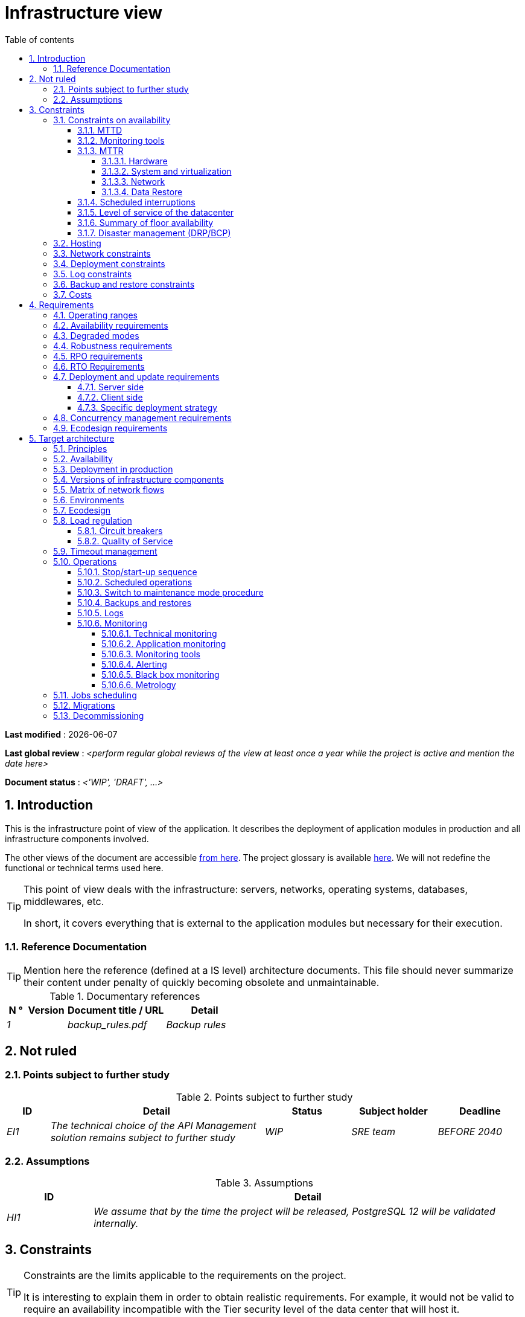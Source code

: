 # Infrastructure view
:sectnumlevels: 4
:toclevels: 4
:sectnums: 4
:toc: left
:icons: font
:toc-title: Table of contents

*Last modified* : {docdate} 

*Last global review* : _<perform regular global reviews of the view at least once a year while the project is active and mention the date here>_

*Document status* :  _<'WIP', 'DRAFT', ...>_

//🏷{"id": "e3208a9c-8d35-46a1-9399-aacea9817e0a", "labels": ["level::intermediate", "project_size::large", "detail_level::overview", "constraint"]}
## Introduction
This is the infrastructure point of view of the application. It describes the deployment of application modules in production and all infrastructure components involved.

The other views of the document are accessible link:./README.adoc[from here].
The project glossary is available link:glossary.adoc[here]. We will not redefine the functional or technical terms used here.

[TIP]
====
This point of view deals with the infrastructure: servers, networks, operating systems, databases, middlewares, etc.

In short, it covers everything that is external to the application modules but necessary for their execution.
====

//🏷{"id": "06fd3383-f875-4a44-a1f8-d135f9050038", "labels": ["level::intermediate", "project_size::large", "detail_level::overview", "constraint"]}
### Reference Documentation
[TIP]
Mention here the reference (defined at a IS level) architecture documents. This file should never summarize their content under penalty of quickly becoming obsolete and unmaintainable.

.Documentary references
[cols="1e,2e,5e,4e"]
|====
| N ° | Version | Document title / URL | Detail

| 1 || backup_rules.pdf
| Backup rules

|====

//🏷{"id": "933039be-008f-40c7-a630-a08002b379f1", "labels": ["level::intermediate", "project_size::large", "detail_level::overview", "constraint"]}
## Not ruled
//🏷{"id": "87385297-c5c3-44f6-b9e8-7599576dda0a", "labels": ["level::intermediate", "project_size::large", "detail_level::overview", "constraint"]}
### Points subject to further study
.Points subject to further study
[cols="1e,5e,2e,2e,2e"]
|====
| ID | Detail | Status | Subject holder | Deadline

| EI1
| The technical choice of the API Management solution remains subject to further study
| WIP
| SRE team
| BEFORE 2040

|====

//🏷{"id": "30d20b83-e35d-464b-8286-3ff230fb1471", "labels": ["level::intermediate", "project_size::large", "detail_level::overview", "constraint"]}
### Assumptions

.Assumptions
[cols="1e,5e"]
|====
| ID | Detail

| HI1
| We assume that by the time the project will be released, PostgreSQL 12 will be validated internally.
|====

//🏷{"id": "82a207de-bc6f-4a62-a586-96a2b4c9f4dc", "labels": ["level::intermediate", "project_size::large", "detail_level::overview", "constraint"]}
## Constraints

[TIP]
====
Constraints are the limits applicable to the requirements on the project.

It is interesting to explain them in order to obtain realistic requirements. For example, it would not be valid to require an availability incompatible with the Tier security level of the data center that will host it.

====

//🏷{"id": "cc4a17a8-d68b-43cf-8b4e-c64829d950fc", "labels": ["level::intermediate", "project_size::large", "detail_level::overview", "constraint"]}
### Constraints on availability

[TIP]
====
The elements provided here can serve as a basis for the SLO (Service Level Objective). Ideally, this file should simply point to such an SLO without further clarification. When available, it may be augmented with others metrics like MTTF (Mean Time Between Failures).

This chapter has a pedagogical vocation because it highlights the maximum possible availability: the final availability of the application can only be lower.
====

//🏷{"id": "a18eb613-e522-4bf5-a1fd-742b9d754ce1", "labels": ["level::intermediate", "project_size::large", "detail_level::overview", "constraint"]}
#### MTTD

[TIP]
====
Provide here the elements which make possible to estimate the average incident detection time.
====
====
Example 1: hypervision is done 24/7/365

Example 2: the production support service is available during office hours but an on-call duty is set up with alerting by e-mail and SMS 24/7 from Monday to Friday.
====

//🏷{"id": "dc11b031-5685-4972-9832-138fa74cd30b", "labels": ["level::intermediate", "project_size::large", "detail_level::overview", "constraint"]}
#### Monitoring tools

[TIP]
====
Give here the tools and monitoring rules imposed at the IS level and any related constraints.
====
====
Example 1: The application will be supervised using Zabbix

Example 2: The batches must be able to be launch using a REST endpoint

Example 3: A failed batch must not be scheduled again without a human acknowledgment
====

//🏷{"id": "6903a99e-8b8e-464b-909c-d40da5a808d1", "labels": ["level::intermediate", "project_size::large", "detail_level::overview", "constraint"]}
#### MTTR

[TIP]
====
Provide the elements to estimate the average repair time (Mean Time To Repair). Note that it is important to distinguish MTTD from MTTR. Indeed, it is not because a fault is detected that the skills or resources necessary for its correction are available.

Specify the time slots for operators to be present during the day and the possibilities of on-call duty.

If you have statistics or post-mortems, mention the average effective durations already observed.

List here the intervention times of the hardware, software, electricity, telecom service providers, etc.

We tentatively divide this section into "Hardware", "System and Virtualization", "Network", and "Data Recovery" subsections. Other categories are possible.
====

##### Hardware

TIP: Describe here the elements used to predict the MTTR of hardware elements (servers / racks / network equipment / electrical systems, etc.). List for example here the durations of intervention of the material service providers, electricity….

====
Example 1: Five spare physical servers are available at any given time.

Example 2: The Hitashi support contract provides for an intervention on the SAN bays in less than 24 hours.

Example 3: Replacement of IBM hardware support on BladeCenter blades is provided in 4 hours from 8 am to 5 pm, working days only.
====

##### System and virtualization

TIP: List here the elements allowing to estimate the correction time of a problem related to the OS or to a possible virtualization solution.

====
Example 1: At least one expert from each main domain (system and virtualization, storage, network) is present during office hours.

Example 2: Like any application hosted at datacenter X, the application will have the presence of operators from 7 a.m. to 8 p.m. working days. No standby engineer is planned.

Example 3: The observed restore time of a 40 GiB VM Veeam backup is 45 mins.

====

##### Network

TIP: List here the elements related to the network allowing to estimate the durations of intervention of the service providers or Telecom suppliers...

====
Example 1: A network engineer is on call every weekend.

Example 2: Orange's SLA provides for restoration of the Internet connection under nominal conditions in less than 24 hours.
====

##### Data Restore
TIP: List here the elements allowing to evaluate the duration of data restoration (files / objects / database). The RTO requirements listed below should take this MTTR into account.

====
Example 1: The Barman restore time of a Postgresql database is approximately (in hours) `0.1*x + 0.2*y` with x, the size of the database in GiB and `y` the number of days of logs to replay.

Example 2: Restoring an offline backup (on tape) requires at least 4 hours of additional preparation.
====


//🏷{"id": "421860fb-b6b3-461a-b149-57c6ba6dae41", "labels": ["level::intermediate", "project_size::large", "detail_level::overview", "constraint"]}
#### Scheduled interruptions

[TIP]
====
Give here the list and the duration of the standard programmed interruptions (maintenance windows).
====

====
Example 1: We estimate the interruption for maintenance of each server at 5 mins per month. The base effective server availability rate is therefore 99.99%.

Example 2: following security updates to certain RPM packages (kernel, libc, etc.), the RHEL servers are restarted automatically the night of the Wednesday following the update. This will result in an downtime of 5 mins on average 4 times a year.

====

//🏷{"id": "21d704f6-f740-40f9-986c-36274643a711", "labels": ["level::intermediate", "project_size::large", "detail_level::overview", "constraint"]}
#### Level of service of the datacenter

[TIP]
====
Give here the security level of the data center (DC) according to the Uptime Institute scale (Tier from 1 to 4).

TIP: It should be noted that modern Cloud architectures favor the redundancy of DCs across distant sites rather than a higher Tier level at a single site (provided that data can be replicated effectively and a delay in immediate data consistency is acceptable, see the CAP theorem). Simplistically, it can be calculated that the availability of two active DCs in parallel is seven nines versus four nines for a Tier 4 DC. A compromise between the two models is deployment in redundant zones of the same site, at the cost of greater vulnerability to disasters.


.Tier levels of data centers (source: Wikipedia)
[cols="1,1,1,1,1,1"]
|====
|Tier level | Features | Availability rate | Annual statistical unavailability | Hot maintenance possible? | Fault-tolerance?

| Tier 1
| Not redundant
| 99.671%
| 28.8 h
| No
| No
| Tier 2
| Partial redundancy
| 99.749%
| 10 p.m.
| No
| No
| Tier 3
| Maintainability
| 99.982%
| 1.6 hrs
| Yes
| No
| Tier 4
| Fault tolerance
| 99.995%
| 0.4 h
| Yes
| Yes
|====
====

====
Example: the Madrid DC is Tier 3
====

//🏷{"id": "7c1d0446-34df-4572-92b0-19baaba54183", "labels": ["level::intermediate", "project_size::large", "detail_level::overview", "constraint"]}
#### Summary of floor availability

[TIP]
====
Taking into account the previous elements, estimate the maximum floor availability of an application module (excluding disaster). Any requirement should be lower than this. In the case of a cloud, use the supplier's SLA as a basis. In the case of an internally hosted application, take into account the availability of the datacenter and scheduled downtimes.
====

====
Example: <datacenter availability> * <% of time not in scheduled maintenance> * <system availability> * <hardware availability> = 99.8 x 99.99 x 99.6 x 99.99 = ~ * 99.4% *.
====

//🏷{"id": "4860fb1c-98e9-4c2c-adfc-09ea8149235d", "labels": ["level::intermediate", "project_size::large", "detail_level::overview", "constraint"]}
#### Disaster management (DRP/BCP)

[TIP]
====
A Disaster Recovery Plan (DRP) contains IT procedures and systems allowing IT services to be resumed ASAP after a disaster. DRP is a subset of a Business Continuity Plan (BCP). BCP provides an holistic perspective of the business procedures and systems required for an organization to continue in case of a disaster. A DRP focus on the IT part of it.

Disaster Management is a complex subject. In most cases, it is managed at an IS level. It is one of the strengths of public clouds (GCP, AWS, Azure...) to handle a part of this complexity for you. Specific offers exist: see Disaster Recovery as a Service (DRaaS).

Disasters can be classified into three categories : 

* Natural (earthquakes, floods, hurricanes, hot weather...).
* Incident in the datacenter (accidental like industrial accidents, fires, major electrical failures, major network/storage/compute hardware outages, major sysadmin errors or intensional: military, terroristic, sabotage...).
* Cyber: DDOS, virus, ransomware...

Some BCP leverage High Availability (HA) architectures to allow continuity of critical IT activities of the organization during a disaster without notable interruption. Basically, a DRP focus on how to restore an IS after a disaster while HA architecture focus on making it work even when a disaster occurs.

The most important requirements to take into account when designing the architecture are the *RPO* (Recovery Point Objective, i.e. how much data we agree to lose since last backup) and the *RTO* (Recovery Time Objective, i.e. the maximum acceptable time to resume the operations). The lower the RTO and RPO, the more associated costs increase. It is therefore important to choose the right architecture for each IT service according to its importance and budget. An HA architecture targets a RTO and a RPO of zero or very near zero.

IT architects have two main options: 

* When targeting a near zero RTO, only an HA architecture (like a multi-zones active-active clusters) can meet the requirement.
* For less demanding RTO (from several hours to several days), the most important thing is the time of data download and restoration into a backup DC.

Both options requires either an alternate site (at least ~10 km away from the main DC) or a public cloud solution. Note that synchronous data replication between DC is realistic only for short distances (few kms). For more distant DC, the latency is too high for most use cases. Asynchronous replication can be used at the price of loosing a few seconds of transactions when an incident occurs.

Describe among others:

* Redundant equipment in the second data center, number of spare servers, capacity of the standby data center compared to the main data center.
* Recovery measures (OS, data, applications).
* Organization's RTO and RPO.
* Data replication mode between DC.
* Failback policy (reversibility): should we switch back to the first datacenter? How ?
* How are the blank tests organized? How often?
====
====
Example: As a reminder (see[doc xyz]), the VMs are replicated in the standby alternative datacenter via vSphere Metro Storage Cluster technology using SRDF in asynchronous mode. In the event of a disaster, the replicated VM at the standby site are up to date and ready to start.

Example 2: Two spare servers are available in the London site. Business data is backed-up every 4 hours and uploaded to BackBlaze.com. Estimated RPO is therefore 4H and RTO 2H.
====


//🏷{"id": "c7c4fce5-c971-4ec8-bef7-006381492aff", "labels": ["level::intermediate", "project_size::large", "detail_level::overview", "constraint"]}
### Hosting

* Where will this application modules be hosted? "on premises" datacenter? Private cloud? IaaS? PaaS? other?
* Who will operate this application modules? internally? Outsourced? No administration at all (PaaS) ...?

====
Example 1: This application will be hosted internally in the NYC datacenter (the sole to ensure the required service availability) and will be operated by the Boston team.
====

====
Example 2: Given the very high level of security required to run the application, the solution should only be operated internally by sworn officials. For the same reason, cloud solutions are excluded.
====

====
Example 3: Given the very large number of calls from this application to the PERSON repository, both will be collocated in the XYZ VLAN.
====

//🏷{"id": "6f7d74be-7024-4a6e-af4d-d084d49109ae", "labels": ["level::intermediate", "project_size::large", "detail_level::overview", "constraint"]}
### Network constraints

[TIP]
====
List the constraints dealing with the network, in particular the theoretical maximum bandwith and the divisions into security zones.
====
====
Example 1: the LAN has a maximum bandwith of 10 Gbps
====
====
Example 2: The intranet modules must be located in a trusted zone that cannot be accessed from the Internet.
====

//🏷{"id": "86a3082e-7069-4120-b86f-f886ef919986", "labels": ["level::intermediate", "project_size::large", "detail_level::overview", "constraint"]}
### Deployment constraints

[TIP]
====
List the constraints related to the deployment of modules and infrastructure components.
====
====
Example 1: A Virtual Machine should only host a single Postgresql instance.

Example 2: Java applications must be deployed as an executable jar and not as a war.

Example 3: Any application must be packaged as an OCI image and deployable on Kubernetes via a set of structured manifests in Kustomize format.

====

//🏷{"id": "0a25770c-6a02-4fa3-82cc-bf5152d3cba6", "labels": ["level::intermediate", "project_size::large", "detail_level::overview", "constraint"]}
### Log constraints

[TIP]
====
List the constraints related to logs
====
====
Example 1: an application must not produce more than 1 Tio of logs/month.

Example 2: the maximum retention period for logs is 3 months.
====

//🏷{"id": "608d63e6-7299-4976-bf59-52fa1c6ac486", "labels": ["level::intermediate", "project_size::large", "detail_level::overview", "constraint"]}
### Backup and restore constraints

[TIP]
====
List the constraints related to backups

A common constraint is adherence to the 3-2-1 method:

* At least 3 copies of the data (the active data + 2 backups);
* At least 2 different storage technologies for these 3 copies (example: SSD for the active data and two backups on tape);
* At least 1 offline and offsite copy (example: a set of tapes stored in a fireproof safe at the bank).

====
====
Example 1: The maximum disk space that can be provisioned by a project for backups is 100 TiB.

Example 2: the maximum retention period for backups is two years

Example 3: Count 1 min/GiB for a NetBackup restore.
====

//🏷{"id": "22e6cfa3-bc3d-466c-a902-9854540258b7", "labels": ["level::intermediate", "project_size::large", "detail_level::overview", "constraint"]}
### Costs

[TIP]
====
List the budget limits.
====
====
Example 1: AWS Cloud service charges should not exceed $5K/year for this project.
====

//🏷{"id": "f9ed2469-e3e5-48a1-8b69-4b9c9492c6cb", "labels": ["level::intermediate", "project_size::large", "detail_level::overview", "constraint"]}
## Requirements

[TIP]
====
Contrary to the constraints which fixed the boundaries to which any application had to conform, the non-functional requirements are given by the project decision-makers.

Schedule interviews to collect requirements. To result into something useful, interviews must be educational, recall the constraints and highlight realistic costs.

If certain requirements are still not realistic, mention it in the "Points subject to further study" section.

====

//🏷{"id": "332c967b-3729-4a5f-984e-fc2f301b0329", "labels": ["level::intermediate", "project_size::large", "detail_level::overview", "constraint"]}
### Operating ranges

[TIP]
====
The main operating ranges are listed here (do not go into too much detail, this is not a production plan).

Think about users located in other time zones.

The information given here will be used as input to the application SLA.
====

====
Example of operating windows
[cols="1e,5e,2e"]
|====
| No window | Hours | Detail

| 1
| From 8:00 a.m. to 7:30 p.m. NYC time, 5 days/7 working days
| Intranet users

| 2
| 9:00 p.m. to 5:00 a.m. NYC time
| Batches running

| 3
| 24/7/365
| Internet users

|====
====

//🏷{"id": "08cb1019-20c4-42ef-9bf2-4adf72936c1c", "labels": ["level::intermediate", "project_size::large", "detail_level::overview", "constraint"]}
### Availability requirements

[TIP]
====
We list the availability requirements here. The technical measures to achieve them will be given in the technical architecture of the solution.

These information can be used as input to the application *SLA*.

Be careful to frame these requirements because decision-makers often tends to request very high availability without always realizing the implications. The cost and complexity of the solution increases exponentially with the level of availability required.

The physical, technical or even software architecture can be completely different depending on the availability requirements (middleware or even database clusters, expensive hardware redundancies, asynchronous architecture, session caches, failover, etc.).

It is generally estimated that high availability (HA) starts at two new ones (99%), that is to say around 90 hours of downtime per year.

Give the availability requested by range.

The availability required here must be consistent with the “Constraints on availability” of the IS.
====

.Maximum allowable downtime per range
[cols="1e,5e"]
|====
| Operation range ID | Maximum downtime

| 1
| 24h, maximum 7 times a year

| 2
| 4 hours, 8 times a year

| 3
| 4 hours, 8 times a year
|====

//🏷{"id": "afdd573d-d1f8-4958-99c1-e404592396d0", "labels": ["level::intermediate", "project_size::large", "detail_level::overview", "constraint"]}
### Degraded modes
[TIP]
====
Specify the degraded application modes.
====

====
Example 1: The _mysite.com_ site must be able to continue to accept orders in the absence of the logistics department.
====
====
Example 2: If the SMTP server no longer works, the emails will be stored in the database and then resubmitted following a manual operation by the operators.
====

//🏷{"id": "231768e7-6a9d-429e-b200-2febdd91a0e3", "labels": ["level::intermediate", "project_size::large", "detail_level::overview", "constraint"]}
### Robustness requirements

[TIP]
====
The robustness of the system indicates its ability not to produce errors during exceptional events such as overload or failure of one of its infrastructure components.

This robustness is expressed in absolute value per unit of time: number of (technical) errors per month, number of messages lost per year, etc.

Be careful not to be too demanding on this point because great robustness can imply the implementation of fault-tolerant systems that are complex, expensive and that can go against the capacity to scale up, or even availability.
====
====
Example 1: no more than 0.001% of requests in error
====
====
Example 2: the user must not lose his shopping cart even in the event of a breakdown (be careful, this type of requirement impacts the architecture in depth, see the <<Availability>> section).
====
====
Example 3: the system should be able to withstand a load three times greater than the average with a response time of less than 10 seconds at the 95th percentile.
====

//🏷{"id": "f0e94586-876d-46ca-b060-b5dcde468734", "labels": ["level::intermediate", "project_size::large", "detail_level::overview", "constraint"]}
### RPO requirements

[TIP]
====
Give here the Recovery Point Objective (RPO) of the application (i.e. how much data we agree to lose since last backup) in unit of times. 

Data restoration occurs mainly in following cases:

* Hardware data loss (unlikely with redundant systems).
* A power-user or operator error (quite common).
* An application bug.
* A deliberate destruction of data (ransomware-type attack) ...

====
====
Example: We shouldn't loose more than one working day of application data.
====

//🏷{"id": "3e07d851-b2dc-422f-9cba-1b4447a5c956", "labels": ["level::intermediate", "project_size::large", "detail_level::overview", "constraint"]}
### RTO Requirements

[TIP]
====
The Recovery Time Objective (in unit of times) is the maximum authorized time objective for reopening the service following an incident.

This requirement must be compatible (less than or equal) to the MTTR given in constraint above. It is in fact useless to require an RTO of 1H if the operators have measured an effective MTTR of 2H. It must also be compatible with the availability requirement.

Specify this value only to clarify a precise restoration objective, otherwise, do not complete this section and refer to the MTTR constraint above.
====

====
Example: We must be able to restore and put back online the 3 TiB of the XYZ database in 1 hour maximum.
====

//🏷{"id": "cdb68f23-d2c5-4373-9f7d-e358191f0ebf", "labels": ["level::intermediate", "project_size::large", "detail_level::overview", "constraint"]}
### Deployment and update requirements

//🏷{"id": "663ee84f-7dde-4c6d-acf6-a810ab8fafb4", "labels": ["level::intermediate", "project_size::large", "detail_level::overview", "constraint"]}
#### Server side

[TIP]
====
Specify here how the application should be deployed on the server side.

For example :

* Is the installation manual? scripted with IT Automation tools like Ansible or SaltStack? via Docker images?
* How are the modules deployed? As packages? Are we using a package repository (type yum or apt)? Do we use containers?
* How are they upgraded?
====

//🏷{"id": "fd64ad27-05da-42f0-9491-f790642b5d91", "labels": ["level::intermediate", "project_size::large", "detail_level::overview", "constraint"]}
#### Client side

[TIP]
====
Specify here how the application should be deployed on the client side:

* If the application is large (large .js files or images for example), is there a risk of an impact on the network?
* Local proxy caching to be expected?
* Are firewall rules to be expected?
* (For a Java application): which version of JRE is needed on clients?
* (For a standalone application): which version of the OS is supported?
* If the OS is Windows, does the installation go through a deployment tool (Novell ZENWorks for example)? Does the application come with a Nullsoft-style installer? Does it affect the system (environment variables, registry, etc.) or is it in portable mode (single zip)?
* If the OS is Linux, should the application be provided as a package?
* How are the updates applied?
====

//🏷{"id": "0bbb4d10-bb6c-4cb0-b227-2e97db99eae1", "labels": ["level::intermediate", "project_size::large", "detail_level::overview", "constraint"]}
#### Specific deployment strategy

[TIP]
====
* Are we planning a blue/green deployment?
* Are we planning a canary testing type deployment? if so, on what criteria?
* Are we using feature flags? if so, on which features?
====

====
Example: The application will be deployed in blue/green mode. Once ready, a DNS switch will point to machines with the new version.
====

//🏷{"id": "7d3090d0-87d0-434f-9717-f9a12ccf60d1", "labels": ["level::intermediate", "project_size::large", "detail_level::overview", "constraint"]}
### Concurrency management requirements

[TIP]
====
Specify the internal or external modules that may interfere with the application.
====
====
Example 1: All modules of this application must be able to run concurrently. In particular, batches/GUI concurrency must always be possible because the batches must be able to run during the day.
====
====
Example 2: Batch X should only be started if batch Y is completed correctly, otherwise data may be corrupted.
====

//🏷{"id": "da0d11fe-0dc9-478e-a984-7a80ea1be482", "labels": ["level::intermediate", "project_size::large", "detail_level::overview", "constraint"]}
### Ecodesign requirements

[TIP]
====
Ecodesign consists of limiting the environmental impact of the software and hardware used by the application. Requirements in this area are generally expressed in WH or CO2 equivalent.

Also take into account impressions.

Check out the EPA's Greenhouse Gas Equivalencies Calculator for CO2/KWH equivalency.
====
====
Example 1: The Power usage effectiveness (PUE) of the site must be 1.5 or less.
====
====
Example 2: Ink and paper consumption should be reduced by 10% compared to 2020.
====

//🏷{"id": "602a7a0a-7f25-4512-b0ab-3b97c8a734e0", "labels": ["level::intermediate", "project_size::large", "detail_level::overview", "constraint"]}
## Target architecture

//🏷{"id": "8088138c-5258-4f3a-a293-0984501bb5db", "labels": ["level::intermediate", "project_size::large", "detail_level::overview", "constraint"]}
### Principles

[TIP]
====
What are the main infrastructure principles of our application?
====
====
Examples:

* Modules exposed to the Internet are located in a DMZ protected behind a firewall then a reverse-proxy.
* Regarding interactions between the DMZ and the intranet, a firewall only allows communications from the intranet to the DMZ.
* Active/active clusters will be exposed behind an LVS + Keepalived with direct routing for the return.
====

//🏷{"id": "17a46000-c51d-4fb7-868c-7386aef5b523", "labels": ["level::intermediate", "project_size::large", "detail_level::overview", "constraint"]}
### Availability

[TIP]
====

Availability represents the minimum proportion of time a system over a year during which it works in acceptable conditions. It is expressed as a percentage (example: 99.9%). 

List here the measures taken to meet the availability requirements. The available measures are very varied and should be chosen by the architect according to their respective contribution and cost.

We can group availability measures into four main categories:

* *Monitoring measures* allowing to detect faults as early as possible, hence lowering the MTDT (average detection time).
* *Organizational measures*:
** Human presence (on-call, extended support hours, etc.) which improves the MTTR (average resolution time) and without which monitoring is inefficient;
** Quality of incident management (see ITIL best practices), for example, is an Incident Management Procedure written? Direct enough (for instance several hierarchical validations decrease the MTTR)?
* *High Availability (HA)* measures like clusters or RAID.
* *Data Recovery measures*: is the recovery procedure well defined? Tested? Being able to quickly restore the last backup greatly improves the MTTR.

====
[TIP]
====
*Availability and redundancy*:

* The *availability of a set of serial infrastructure components* can be computed by this formula: `A = A1 * A2 * ... * An`. Example: the availability of an application using a Tomcat server available at 98% and an Oracle database available at 99% would be 97.02%.
* The *availability of a set of infrastructure components in parallel* can be computed by this formula: `A = 1 - (1-A1) * (1-A2) * .. * (1-An)`. Example: the availability of three clustered Nginx servers each available at 98% is 99.999%.
* It is important to be consistent on the *availability of each link* in the linking chain: there is no point in having an expensive active/active cluster of JEE application servers if all these servers call a database located on a single server physical with disks without RAID.
* A system is estimated to be *highly available (HA) from 99%* availability.
* The term *“spare”* designates a spare device (server, disk, electronic card, etc.) which is dedicated to the need for availability but which is not activated outside of failures. Depending on the level of availability requirement, it can be dedicated to the application or shared at the IS level.
* The main *redundancy models* (NMR = N-Modular Redundancy) are listed below (with N, the number of devices ensuring correct operation under load and that we can replicate):
** *N*: No redundancy (example: when a server single power supply fails, the server is down)
** *N+1*: Single Spare. A spare infrastructure component is available (but not yet active), we can support the failure of a piece of equipment (example: we have a spare power supply available).
** *N+M*: Multiple Spare. A single spare infrastructure component cannot handle the load, at least M spare devices are required.
** *2N*: Fully Redundant and Active. The system is fully redundant and active and can withstand the loss of half of the infrastructure components (example: we have two power supplies, if one fails, the server keeps running). This system is considered Fault-Tolerant.
** *2N+1*: Fully Redundant with Additional Spare. In addition to a fully mirrored system, a backup system is available (for maintenance operations for instance).


====
[TIP]
====
*Clustering*:

* A cluster is a *set of nodes (servers) hosting the same application module*.
* Depending on the level of availability sought, each node can be:
** *active*: the node processes the requests (example: one Apache web server among ten and behind a load balancer). Failover time: zero;
** *passive in “hot standby” mode*: the node is installed and started but does not process requests (example: a MySQL slave database which becomes master). MTTR: a few seconds (failure detection time);
** *passive in “warm standby” mode*: the node is started and the application is installed but not started (example: a server with a turned off Tomcat instance hosting our application). In case of failure, the application is started automatically. MTTR: of the order of a minute (time for detection of the failure and activation of the application);
** *passive in "cold standby" mode*: the node is a simple spare. To use it, we have to install the application, configure and start it. MTTR: from tens of minutes with virtualization solutions (eg: KVM live migration) and/or containers (Docker) to several hours on systems where none automatic deployment features are available.
* There are two active/active cluster architectures:
** *Loosely coupled active/active clusters* in which one node is completely independent from the others, either because the application is stateless (the best case), or because the context data (typically an HTTP session) is managed in isolation by each node. In the latter case, the load balancer must ensure session affinity, i.e., always route requests from a client to the same node and in the event of failure of this node, the users routed there lose their session data and need to reconnect (Note: the nodes all share the same data persisted in the database, the context data on each node is only transient data in memory).
** *Strongly coupled active/active clusters* in which all nodes share the same data. In this architecture, all context data must be replicated in every node (e.g. distributed cache of HTTP sessions replicated with JGroups).
====

[TIP]
====
*Failover*:

Failover is the ability of a cluster to ensure that in the event of a failure, requests are no longer sent to the failed node but to a running node. This process is *automatic*.

Without failover, it is up to the client to detect the failure and reconfigure itself to only call the running nodes. In fact, this is rarely practicable and the *clusters almost always have failover capacities*.

A failover solution can be described by the following attributes:

* Which *Failover strategy* ? For instance: "Fail fast" (a node is considered as down as soon as a failure is detected), "On fail, try next one", "On fail, try all".
* Which *fault detection solution*?
** Load balancers can use a wide variety of health checks (mock requests, CPU analysis, logs, etc.) to check the nodes they control;
** Active/passive clusters failure detections work most of the time by listening to the heartbeat of the active server by the passive server, for example via UDP multicast requests in the VRRP protocol used by keepalived.
* How long does it take to detect the failure? failure detection solutions should be configured correctly (as short as possible without degradation of performance) to limit the duration of the failover.
* What *relevance of the detection*? is the down server * really * down? a bad setting or a network micro-cut should not cause a total unavailability of a cluster while the nodes are still healthy.
* What strategy for *failback*?
** in an *N-to-1* cluster, we will failback on the server which had broken down once repaired and the failed server will become the backup server again;
** in an *N-to-N* cluster (an architecture in the process of democratization with the PaaS type cloud like AWS Lambda or CaaS like Kubernetes): the services previously running on the failed node are distributed to the remaining nodes (the cluster having been sized in anticipation of this possible overload).
* *Transparent for the caller or not*? In general, the requests pointing to a server whose failure has not yet been detected fall in error (in timeout most of the time). Some advanced Fault Tolerant systems or architectures can make it transparent for the client.

====
[TIP]
====
A few words about *load balancers*:

* A load balancer (*) is a *mandatory brick* for an active/active cluster.
* In the case of clusters, a classic error is to make LB a *SPOF*. We would then reduce the total availability of the system instead of improving it. When dealing with the clusters with a availability vocation (i.e. not only performance-oriented), it is necessary to redundant the LB itself in active/passive mode (obviously not in active/active mode otherwise, we would only shift the problem). The passive LB must monitor the active LB at high frequency and replace it automatically as soon as it falls.
* It is crucial to configure correctly and at a sufficient frequency the *heath checks* to the destination nodes because otherwise the LB will continue to send requests to failed or overloaded nodes.
* Some advanced LBs (example: `redispatch` option of HAProxy) allow the failover process to be transparent seen from the client by retrying to other nodes in the event of a failure or timeout and therefore improve fault tolerance since we avoid to return an error to the caller during the fault pre-detection period.
* *Round Robin load repartition algorithm is not always the best choice*. A simple algorithm is the LC (Least Connection) allowing the LB to favor the least loaded nodes. Other clever algorithms exist and can be taken into consideration (weight systems per node or combination load + weight for example). However, make sure to carefully test and understand the chosen algorithm implications to avoid any catastrophic outage.
* In the Open-Source world, see for example LVS + keepalived or HAProxy + keepalived.

====

[TIP]
====
*Fault tolerance*:

Fault Tolerance (FT = Fault Tolerance) should not be confused with HA; It is *stricter version of HA where availability is 100% and no data can be lost* (Wikipedia: "Fault tolerance is the property that enables a system to continue operating properly in the event of the failure of (or one or more faults within) some of its infrastructure components"). Historically, it meant a full hardware redundancy. In a micro-services world, it can also be achieved at a software level with active-active clusters. Moreover, a true fault-tolerance system should avoid significant performance degradation seen by the end-users.

For example, a RAID 1 drive provides transparent fault tolerance: in case of failure, the process writes or reads without error after the automatic failover to the healthy disk. A Kubernetes cluster can achieve fault tolerance as well by starting new PODs. Or a clustered in-memory distributed cache can avoid losing any HTTP session.

To allow fault tolerance of a cluster, it is essential to have an active/active cluster with strong coupling in which the *context data is replicated at all times*. Another (much better) solution is to simply avoid context data (by keeping session data in the browser via a JavaScript client for example) or to store it in database (SQL/NoSQL) or in distributed ans synchronously replicated cache (at a cost on performances).

To get fully transparent fault tolerance, it is also necessary to use a *load balancer able to make retries by itself*.

Do not take lightly a FT requirement because in general these solutions:

* Makes the *architecture not only more expensive but also more complex* and therefore can make it less robust and more expensive to build, test, operate. Only mission or life-critical softwares usually need it.
* *Can degrade performance*: Availability and performance solutions are generally linked (for example, a cluster of stateless machines will divide the load by the number of nodes and at the same time, the availability increases), but sometimes, availability and performance can be antagonistic: in the case of a stateful architecture, typically managing HTTP sessions with a distributed cache (like Infinispan replicated in synchronous mode or REDIS with persistence on the master), any transactional update of the session adds an additional cost linked to updating and replicating caches. If one of the nodes crashes, the user keeps his session at the next request and does not have to reconnect, but the cost is high.
* *Can even degrade the global availability* because all nodes are strongly coupled and synchronized. A software update for example can force the shutdown of the entire cluster.
====

.Some availability solutions
|====
| Solution | Cost | Implementation complexity (indicative) | Availability level gain (indicative)

| Disks in RAID 1 | XXX | X | XXX
| Disks in RAID 5 | X | X | XX
| Redundancy of power supplies and other infrastructure components | XX | X | XX
| Ethernet card bonding | XX | X | X
| Active / passive cluster | XX | XX | XX
| Active / active cluster with LB | XXX | XXX | XXX
| Servers / spare hardware | XX | X | XX
| Good system monitoring | X | X | XX
| Good application monitoring | XX | XX | XX
| Remote uptime checks | X | X | XX
| On call staff dedicated to the application, 24/7/365 | XXX | XX | XXX
| Copy of the backup of the last working-day database dump on SAN bay (for express restoration) | XX | X | XX
|====

====
Example 1: To achieve the required 98% availability, the envisaged availability measures are as follows:

* All servers in RAID 5 + redundant power supplies.
* HAProxy + keepalived active/passive LB shared with other applications.
* Active / active cluster of two Apache + mod_php servers.
* Spare server that can be used to rebuild the MariaDB database from the backup of the day before in less than 2 hours.
====
====
Example 2: To achieve the required availability of 99.97%, the availability mechanisms considered are as follows:

* Application hosted in a Tier 3 DC.
* All servers in RAID 1 + redundant power supplies + bonding interfaces.
* HAProxy + keepalived active/passive LB dedicated to the application.
* Active/active cluster of four servers (i.e., 2N redundancy) Apache + mod_php.
* Oracle instance in RAC on two machines (with dedicated FC interconnection).

====

//🏷{"id": "c23ff676-32e3-4957-8cec-6a7619a33567", "labels": ["level::intermediate", "project_size::large", "detail_level::overview", "constraint"]}
### Deployment in production

[TIP]
====
Provide here the deployment model in the target environment on the various middleware and physical nodes (servers). Represent network equipment (firewalls, appliances, routers, etc.) only if they help understanding.

Naturally, it will be preferably documented with a UML2 deployment diagram or a C4 deployment diagram.

For clusters, give the instantiation factor of each node.

Comment out if necessary the affinity constraints (two infrastructure components must run on the same node or the same middleware) or anti-affinity (if two infrastructure components must not run on the same node or in the same middleware).

Clearly identify the hardware dedicated to the application.
====

====
Example:

image::diagrams/infrastructure.svg[AllMyData deployment diagram]
====

//🏷{"id": "28ba010e-1c33-41b9-8061-9596710563bc", "labels": ["level::intermediate", "project_size::large", "detail_level::overview", "constraint"]}
### Versions of infrastructure components

[TIP]
====
List here OS, databases, MOM, application servers, etc ...
====
Example of infrastructure components
[cols="1e,2e,1e,2e"]
|====
| Infrastructure Component | Role | Version | Technical environment

| CFT
| Secure file transfer
| X.Y.Z
| RHEL 6
| Wildfly
| JEE application server
| 9
| Debian 8, OpenJDK 1.8.0_144
| Tomcat
| Web container for UIs
| 7.0.3
| CentOS 7, Sun JDK 1.8.0_144
| Nginx
| Web server
| 1.11.4
| Debian 8
| PHP + php5-fpm
| Dynamic pages of the XYZ GUI
| 5.6.29
| nginx
| PostgreSQL
| RDBMS
| 9.3.15
| CentOS 7
|====

//🏷{"id": "3ff53ea7-2e7f-4d71-8848-6819ba23c930", "labels": ["level::intermediate", "project_size::large", "detail_level::overview", "constraint"]}
### Matrix of network flows

[TIP]
====
List here all the network flows used by the application. Listening ports should be specified. We also detail here the protocols (JMX or SNMP for example).

In some organizations, this matrix will be too detailed for an architecture document and will be kept in a document managed by the integrators or the operators.

It is not necessary to refer to application flows here because readers are not looking for the same information. Operators or integrators seek completeness of network flows to configure infrastructure (like firewalls).

Include useful information about the network being used in order to assess the performance (TR, latency) and security: LAN, VLAN, Internet, LS, WAN, ...)
====

.Partial example of a network flows matrix
[cols="1e,2e,2e,2e,1e,1e"]
|====
| ID | Source | Destination | Network type | Protocol | Listening port

| 1 | lb2 | IP multicast 224.0.0.18 | LAN | VRRP over UDP | 3222
| 2 | lb1 | host1, host2 | LAN | HTTP | 80
| 3 | host3, host4, host5 | bdd1 | LAN | PG | 5432
| 4 | sup1 | host[1-6] | LAN | SNMP | 199
|====

//🏷{"id": "93947744-e0ec-4bc3-af30-cc60473b7caf", "labels": ["level::intermediate", "project_size::large", "detail_level::overview", "constraint"]}
### Environments

[TIP]
====
Give here an overall view of the environments used by the application. The most common environments are: development, testing, acceptance, pre-production/benchmarks, production, training.

It is often useful to subdivide environments into 'platforms' made up of a set of machines isolated from each other (although they may share common hardware resources). For example, a test environment can consist of lanes `UAT1` and` UAT2` allowing two testers to work in isolation.

.Environments
[cols = '1,2,2,2']
|====
| Environment | Role | Content | Nb of platforms

| Development
| Continuous deployment (CD) for developers
| `Develop` branch deployed on each commit
| 1

| Acceptance
| UAT
| Tag deployed at the end of each Sprint
| 2 (UAT1 and UAT2)
====

//🏷{"id": "0bbc320c-6291-4a89-b263-66abf1906ab0", "labels": ["level::intermediate", "project_size::large", "detail_level::overview", "constraint"]}
### Ecodesign

[TIP]
====
List here the infrastructure measures to meet the "Ecodesign Requirements".

The solutions are often the same as those to performance requirements. In this case, just refer to it.

However, ecodesign analyzes and solutions can be specific to this theme. Some tips for improving energy performance:

* Measure the electrical consumption of the systems with the http://www.powerapi.org/[PowerAPI] probes (developed by INRIA and the University of Lille 1).
* Use caches (opcode cache, memory caches, HTTP caches ...).
* Use containers to greatly optimize VMs or physical machines usage (especially when dealing with RAM consumption).
* Host servers in a high-performance datacenter. Cloud providers generally offer more efficient data centers than on-premises ones. The unit of comparison here is the PUE (Power Usage Effectiveness), a ratio between the energy consumed by the data center and the energy actually used by the servers (therefore excluding cooling and external devices). Some DC can achieve PUE as low as 1.2 against 2.5 on average (2017).
* However :
** verify the origin of the energy (see for example the analyzes of Greenpeace in 2017 on http://www.clickclean.org[the use of energy from coal and nuclear] by Amazon);
** keep in mind that the energy consumed by the application on the client and network side is much greater than that used on the server side (for example, we can estimate that a server consuming barely more than one workstation is enough for several thousands or even tens of thousands of users). Energy reduction also involves extending the lifespan of terminals and the use of soberer devices.
====
====
Example 1: setting up a Varnish cache in front of our CMS will reduce the number of PHP dynamic page construction by 50% and will save two servers.
====
====
Example 2: The application will be hosted on a cloud with a PUE of 1.2 and an 80% renewable source of electrical energy.
====

//🏷{"id": "46e9c057-75cb-4bc0-9c8d-9af81f737c61", "labels": ["level::intermediate", "project_size::large", "detail_level::overview", "constraint"]}
### Load regulation

//🏷{"id": "32466600-a3a5-465f-9679-2a244b34321e", "labels": ["level::intermediate", "project_size::large", "detail_level::overview", "constraint"]}
#### Circuit breakers

[TIP]
====
In some cases, extreme and unpredictable peaks are possible (flash crowd).

If this risk is identified, provide a fuse system with offset of all or part of the load on a static website with an error message for example.

This measure can also be used in the event of a DDOS-type attack because it allows already connected users to finish their transactions properly.
====

//🏷{"id": "44f0732c-3b29-4bd5-873f-046fc010f728", "labels": ["level::intermediate", "project_size::large", "detail_level::overview", "constraint"]}
#### Quality of Service

[TIP]
====
It is also useful to provide dynamic application regulation systems, for example:

* Via throttling (set a maximum number of requests by origin and unit of time). 
* Token systems (which also make it possible to favor some clients over others by granting them a greater number of tokens).
====
====
Example 1: The total number of tokens for calls to REST operations on the `DetailArticle` resource will be 1000. Beyond 1000 simultaneous calls, callers will get an unavailability error 429 that they will have to manage (and possibly make retries in exponential backoff mode).

Example 1: distribution of tokens will be as follows by default:
|====
| Operation on `DetailArticle` | Proportion of tokens

| GET | 80%
| POST | 5%
| PUT | 15%
|====
====
====
Example 2: a throttling of 100 requests per source and per minute will be set up in the reverse proxy.
====

//🏷{"id": "5fa5ed39-9b6d-4dec-a8c1-1dc1929ff796", "labels": ["level::intermediate", "project_size::large", "detail_level::overview", "constraint"]}
### Timeout management

[TIP]
====
In general, all distributed calls (in particular HTTP(S) to APIs or object storage and calls to databases) must be limited in connection time AND execution time. Without these timeouts, deadly module contentions can occur in the event of performance issues.

Describe here the different timeouts implemented on the linking chains. Keep in mind that from client to persistence, timeouts should decrease as you go through the linking chain (example: 10 secs on the Reverse proxy, 8 secs on the REST endpoint, 5 secs on the database). In the opposite case, an infrastructure component can continue to process a request when its calling module has already given up, which poses both problems of wasting resources but above all effects that are difficult to predict.

Also avoid using exactly the same value in all the linking chain to avoid unexpected effects linked to the concomitant timeouts.

====

====
Example:

|===
| Module or Infrastructure component | Timeout (ms)

| Rest JavaScript Client | 5000
| API Gateway | 4000
| API Rest Node.js | 3500
| PG database | 3000

|===

====

//🏷{"id": "c9a330f1-ffde-44e2-a432-a1e178440333", "labels": ["level::intermediate", "project_size::large", "detail_level::overview", "constraint"]}
### Operations

[TIP]
====
List here the main operating principles of the solution. The details (saved filesystems, production plan, processing planning ...) will be recorded in separate documents.

If this application remains in the organization's standard, simply refer to any common document.
====

//🏷{"id": "0a3f0e4e-0458-4528-9513-1f75a4ad8464", "labels": ["level::intermediate", "project_size::large", "detail_level::overview", "constraint"]}
#### Stop/start-up sequence

[TIP]
====
Specify the starting and the stopping sequence of devices and infrastructure components required to run the application modules. Depending on the situation, you can include some external infrastructure components or not.

Some others operations documents will contain a more precise version of this chapter (for instance using detailed SystemD "Wants"), only describe here the general principles.

Starting sequence is generally done in the reverse direction of the linking chains and stopping in the direction of the linking chain. Most of the time, the stopping sequence is simply the reversed sequence version of the starting sequence.

Specify any issues in the event of a partial start-up sequence (for example, will the application server connection pool retry to connect to the database if it is not yet started? How many times?)
====
====
Example of a start-up sequence:

. pg1 on bdd1 server
. mq1 on bdd1
. services1 on host3, host4 and host5 servers
. services2 on host3, host4 and host5 servers
. batches on servers host1, host2
. GUI on servers host1, host2

Example of stopping sequence:

. GUI on servers host1, host2
. batches on servers host1, host2
. services2 on host3, host4 and host5 servers
. services1 on host3, host4 and host5 servers
. mq1 on bdd1
. pg1 on bdd1 server

====

//🏷{"id": "314a1ef0-48b4-42a4-a8b6-be49250c5a50", "labels": ["level::intermediate", "project_size::large", "detail_level::overview", "constraint"]}
#### Scheduled operations

[TIP]
====
List macroscopically (don't try to make it exhaustive, we just need jobs streams principles applying):

* The jobs or family of jobs and their possible inter-dependencies. Specify if a scheduler will be used.
* Internal tasks (cleaning/checking tasks) of the system which only fulfill technical roles (purges, rebuilding indexes, deleting temporary data, etc.)
====
====
Example 1: the `process-demand` job will be launched every 5 mins by JobScheduler.
====
====
Example 2: the internal `ti_index` process is a Java class calling `REINDEX` commands in JDBC. It is launched from a Quartz scheduler once a month.
====

//🏷{"id": "0cf18e71-b20e-4b2b-9377-e104c21c9785", "labels": ["level::intermediate", "project_size::large", "detail_level::overview", "constraint"]}
#### Switch to maintenance mode procedure

[TIP]
====
Explain (if necessary) the measures and procedures allowing to put the application offline explicitly for the users.
====
====
Example: We will use the F5 BigIp LTM to display an unavailability page.
====

//🏷{"id": "fd5b00b0-4b23-4cbc-8117-0dcee74ddd8b", "labels": ["level::intermediate", "project_size::large", "detail_level::overview", "constraint"]}
#### Backups and restores

[TIP]
====
Give the general safeguard policy. It must meet the "RPO Requirements". Likewise, restoration measures must be compatible with the "Availability Requirements":

* Are backups hot ? Cold ?
* Which data should be saved? (carefully select the data to be backed up because the cumulative volume of the backups set can easily reach ten times the backed up volume).
** system images / snapshots for server or VM recovery?
** full filesystems or directories?
** databases in dump format? binary format?
** the logs? traces ?
* Are the backups encrypted? if so, specify the encryption algorithm used and how the key will be managed.
* Are the backups compressed? if so, with which algorithm? (lzw, deflate, lzma ...)? using which compression level ? be careful to find the compromise between compression/decompression time and storage gain.
* What tools are used? (simple cron?, Quartz, "backup-manager" tool? IBM TSM?).
* What technology is used for backups? (LTO or DLT magnetic tapes? external drives? RDX cartridges? cloud storage like Amazon S3? optical support? NAS? ...)
* What is the frequency of each type of backup? (do not go into too much detail here)
* What is the backup strategy?
** complete? incremental? differential? (Take into account availability requirements. Restoring an incremental backup will take longer than a differential backup restore, itself longer than a full backup restore);
** which rollover strategy? 
* Backup execution report: content, how is it sent? where are the logs?
* Where are the backups stored? (ideally as far as possible from the backed up system while allowing restoration in a time compatible with availability requirements).
* Who has physical access to the backups and their logs? to the encryption key? (think about confidentiality requirements).


We recommend :

* to use a medium separate from the source data;
* to have at least two separate storage media if data is critical to the organization (e.g. hard disk + magnetic tape);
* to make sure that the backups are not modifiable by the machine which was backed up (for example, a backup on NAS may be deleted by mistake at the same time as the backed up data);
* to use read-only features with online backups systems to deal with ransomwares (some online backups systems have a temporary read-only attribute feature).
====
====
Rollover example: set of 21 backups over one year:

* 6 daily incremental backups;
* 1 full backup on sunday which serves as a weekly backup;
* 3 weekly backups corresponding to the 3 other sundays. The support of the last sunday of the month becomes the monthly backup;
* 11 monthly backups corresponding to the last 11 months.
====

Finally, it's important to keep in mind that what we _really_ want are restores, not backups. It is crucial to ensure that the restoration will be functional:

* Are the backups valid and complete?
* What restoration tests are planned? how often (once a year is a minimum)?
* How long will a restoration (benchmarks) take? Is it compatible with the RTO?
* Do we have external dependencies that can slow us down (safe accessible during the day only, for example)?
* Do we have enough resources for the restoration (intermediate storage, CPU and memory for decompression/decryption, etc...)? 

//🏷{"id": "74ff1a8d-91b4-4437-bbfd-439e3d4b18b5", "labels": ["level::intermediate", "project_size::large", "detail_level::overview", "constraint"]}
#### Logs

[TIP]
====
Without being exhaustive on the log files, present the general policy for the production and management of logs:

* What are the log turnover policies? is the rollover managed by the application (via a `DailyRollingFileAppender` log4j for example) or by the system (typically via the logrotate daemon)?
* Is a centralization of logs planned? (essential for SOA or micro-services architectures). See for example the ELK stack.
* What is the level of verbosity expected by type of infrastructure component? we have often to choose between the WARN and INFO levels. If the developers have used the INFO level for relevant information (environment at startup for example) and not the DEBUG, set the INFO level.
* Are anti-log injection (XSS) measures taken?

====
====
Example 1: the application logs of the service-allmydata module will be in production at INFO level with daily rotation and kept two-month.
====
====
Example 2: the logs will be escaped using the Jakarta commons-lang `StringEscapeUtils.escapeHtml()` method.
====

//🏷{"id": "f31e9b70-8bf9-41b5-bbb0-c6b3f6de9347", "labels": ["level::intermediate", "project_size::large", "detail_level::overview", "constraint"]}
#### Monitoring

[TIP]
====
Monitoring is a central pillar of availability by drastically reducing MTTD (average failure detection time).

Ideally, it will not only be reactive but also proactive (weak signals detection).

Metrics are raw measurements (% CPU, FS size, size of a pool, etc.) from system, middleware or application probes.

Indicators are logical combinations of several metrics with thresholds (e.g. 'critical level if the CPU usage on server s1 remains above 95% for more than 5 minutes').
====

##### Technical monitoring

[TIP]
====
List the metrics:

* System (% of file system usage, load, swap in/out volume, number of threads...)
* Middleware (% of HEAP used on a JVM, number of threads on the JVM,% use of a pool of threads or JDBC connections ..)
====
====
Example: we measure the percentage of wait-io and the server load.
====

##### Application monitoring

[TIP]
====
List the application metrics (developed internally). They can be technical or functional:

* Number of requests to access a screen.
* Number of contracts processed per hour.
* ...

It is also possible to set up BAM (Business Activity Monitoring) tools based on these metrics to monitor process-oriented indicators.
====
====
Example: the application monitoring REST API will offer a Metric resource containing the main business metrics: number of packages to send, number of active preparers, etc.
====

##### Monitoring tools

[TIP]
====
Such tools (like Nagios, Zabbix, Hyperic HQ in the Open Source world):

* Collect metrics (in SNMP, JMX, HTTP ...) periodically.
* Persist metrics in some type of time series database (like RRD).
* Consolidates indicators from metrics.
* Displays trends over time for these indicators.
* Allows setting alert thresholds based on indicators and notifying operators in the event of exceeding.
====
====
Example: the management of the monitoring will be based on the Grafana platform.
====

##### Alerting

[TIP]
====
Specify here the alert conditions and the channel used
====
====
Example: an SMS is sent if no request occurs for the last 4 hours or if the number of technical errors of a module exceeds 10/h.
====

##### Black box monitoring

[TIP]
====
It is also highly desirable and inexpensive to provide a black box monitoring test system (via scenarios run automatically). The idea here is to test a system as a whole and with the most external end-user view possible (unlike whitebox monitoring for which specific module or infrastructure components are supervised).

In general, these tests are simple (HTTP requests from a scheduled curl for example). They must be launched from one or more remote sites to detect network cuts.

In general, they don't perform update actions but only read-only ones. If they perform updates, it will be necessary to be able to identify in all the infrastructure components the data resulting from this type of requests in order not to pollute the business data and the decision-making systems. We don't advice such tests because they bring a lot of complexity.
====
====
Example for a website: black box monitoring tests will be implemented via HTTP requests launched via the uptrends.com tool. In the event of a breakdown, an email is sent to the operators.
====

##### Metrology

[TIP]
====
Are we monitoring the performance of the application in production? 

This allows:

* To have factual feedback on _in vivo_ performance and to improve the quality of decisions about possible resizing of the hardware platform.
* To proactively detect failures (following a sudden drop in the number of requests for example).
* Perform statistical analysis on the use of modules order to promote decision-making (for the decommissioning of an application, for example).

There are three main groups of solutions:

* APMs (Application Performance Monitoring): tools that inject probes without application impact, which collect and restore them (some even reconstitute the complete linking chains via correlation identifiers injected during distributed calls). Example: Oracle Enterprise Manager, Oracle Mission Control, Radware, BMC APM, Dynatrace, Pinpoint in Open-Source ...). Check that the overhead of these solutions is still negligible or limited and that the stability of the application is not jeopardized.
* In-house metrology by logs if the requirements are low.
* External query sites which periodically call the application and produce dashboards. They have the advantage of taking into account the WAN times not available via internal tools. To be used in conjunction with black-box monitoring (see above).
====
====
Example: site performance will be continuously monitored by `pingdom.com`. More in-depth performance analyzes will be implemented by Pinpoint as needed.
====

//🏷{"id": "56cf150f-625e-48e0-9600-327b4d5e3508", "labels": ["level::intermediate", "project_size::large", "detail_level::overview", "constraint"]}
### Jobs scheduling

[TIP]
====
Indicate the scheduler or planner used to manage the jobs and consolidate the production plan (example: VTOM, JobScheduler, Dollar Universe, Control-M, ...). Detail any specificities of the application:

* Degree of parallelism of jobs
* Mandatory time slots
* Retries in case of error
* ...

Do the jobs have to produce an execution report? in what form and with what content?
====
====
Example 1: the jobs will be scheduled by the JobScheduler instance of the organization.

* The jobs should never run on public holidays.
* Their execution will be limited to the periods 11h00pm-06h00am. Their schedule must therefore be in this range or they will not be launched.
* We will not launch more than five instances of the job J1 in parallel.

Example 2: The jobs will have to produce an execution report at each launch (with basic data such as the number of elements processed, the duration of the treatment and any relevant indicator).
====


//🏷{"id": "9ac6e5d2-e9a0-427e-ba12-27dedbd8ac4d", "labels": ["level::intermediate", "project_size::large", "detail_level::overview", "constraint"]}
### Migrations

[TIP]
====
This chapter describes a required migrations from older systems.

Describe on a macroscopic scale the planned procedure as well as the rollback strategy in case of problem.

Describe, if necessary, a dry-run operation in parallel with the old system.
====
====
Example 1: The X API module will be replaced by the Y API. Then the Z Oracle database will be migrated in one-shot via a PL/SQL + DBLink script to the X instance with the new basic format of the T module.
====
====
Example 2: In the event of a problem with the new module, a rollback will be provided: the old data will be restored within two hours and the new data from the failover will be taken over by the S1 script.
====

//🏷{"id": "53b2f98c-11d9-4aa0-b762-b8f31db0c30f", "labels": ["level::intermediate", "project_size::large", "detail_level::overview", "constraint"]}
### Decommissioning

[TIP]
====
This chapter will be read when the application reaches the end of its life and must be removed or replaced. 

Among other things, he describes:

* Data to be archived or on the contrary destroyed with a high level of confidence.
* The physical devices to be removed or destroyed.
* Server and/or client side uninstallation procedures (it is common to see obsolete modules still running on servers and causing performance and security issues that go under the radar).
* Security constraints associated with decommissioning (this is a sensitive step that is often overlooked, for example hard drives can be found filled with very sensitive data following a donation of equipment).
====

====
Example: The X, Y, and Z servers will be transferred to the social service for charitable donation after completely erasing the hard drives using the shred command, three passes.
====